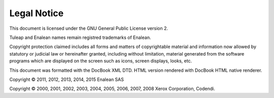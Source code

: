 


Legal Notice
============

This document is licensed under the GNU General Public License version
2.

Tuleap and Enalean names remain registred trademarks of Enalean.

Copyright protection claimed includes all forms and matters of
copyrightable material and information now allowed by statutory or
judicial law or hereinafter granted, including without limitation,
material generated from the software programs which are displayed on the
screen such as icons, screen displays, looks, etc.

This document was formatted with the DocBook XML DTD. HTML version
rendered with DocBook HTML native renderer.

Copyright © 2011, 2012, 2013, 2014, 2015 Enalean SAS

Copyright © 2000, 2001, 2002, 2003, 2004, 2005, 2006, 2007, 2008 Xerox
Corporation, Codendi.
